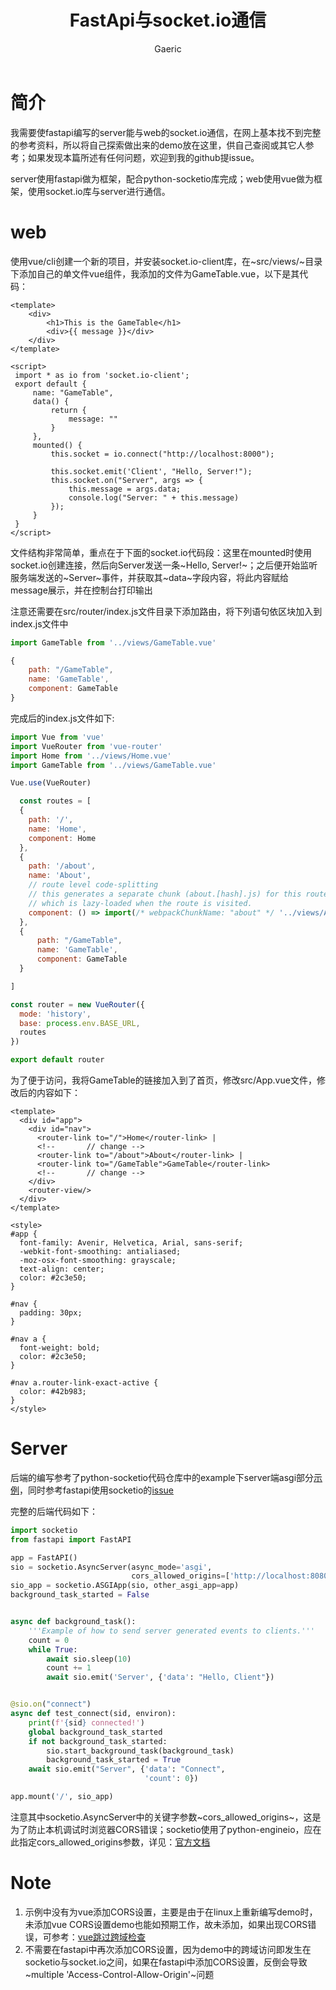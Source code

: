 #+title: FastApi与socket.io通信
#+startup: content
#+author: Gaeric
#+HTML_HEAD: <link href="./worg.css" rel="stylesheet" type="text/css">
#+HTML_HEAD: <link href="/static/css/worg.css" rel="stylesheet" type="text/css">
#+OPTIONS: ^:{}
* 简介
  我需要使fastapi编写的server能与web的socket.io通信，在网上基本找不到完整的参考资料，所以将自己探索做出来的demo放在这里，供自己查阅或其它人参考；如果发现本篇所述有任何问题，欢迎到我的github提issue。
  
  server使用fastapi做为框架，配合python-socketio库完成；web使用vue做为框架，使用socket.io库与server进行通信。
* web
  使用vue/cli创建一个新的项目，并安装socket.io-client库，在~src/views/~目录下添加自己的单文件vue组件，我添加的文件为GameTable.vue，以下是其代码：
  #+begin_src web
    <template>
        <div>
            <h1>This is the GameTable</h1>
            <div>{{ message }}</div>
        </div>
    </template>

    <script>
     import * as io from 'socket.io-client';
     export default {
         name: "GameTable",
         data() {
             return {
                 message: ""
             }
         },
         mounted() {
             this.socket = io.connect("http://localhost:8000");

             this.socket.emit('Client', "Hello, Server!");
             this.socket.on("Server", args => {
                 this.message = args.data;
                 console.log("Server: " + this.message)
             });
         }
     }
    </script>
  #+end_src

  文件结构非常简单，重点在于下面的socket.io代码段：这里在mounted时使用socket.io创建连接，然后向Server发送一条~Hello, Server!~；之后便开始监听服务端发送的~Server~事件，并获取其~data~字段内容，将此内容赋给message展示，并在控制台打印输出

  注意还需要在src/router/index.js文件目录下添加路由，将下列语句依区块加入到index.js文件中
  #+begin_src js
    import GameTable from '../views/GameTable.vue'

    {
        path: "/GameTable",
        name: 'GameTable',
        component: GameTable
    }
  #+end_src

  完成后的index.js文件如下:
  #+begin_src js
    import Vue from 'vue'
    import VueRouter from 'vue-router'
    import Home from '../views/Home.vue'
    import GameTable from '../views/GameTable.vue'

    Vue.use(VueRouter)

      const routes = [
      {
        path: '/',
        name: 'Home',
        component: Home
      },
      {
        path: '/about',
        name: 'About',
        // route level code-splitting
        // this generates a separate chunk (about.[hash].js) for this route
        // which is lazy-loaded when the route is visited.
        component: () => import(/* webpackChunkName: "about" */ '../views/About.vue')
      },
      {
          path: "/GameTable",
          name: 'GameTable',
          component: GameTable
      }

    ]

    const router = new VueRouter({
      mode: 'history',
      base: process.env.BASE_URL,
      routes
    })

    export default router
  #+end_src

  为了便于访问，我将GameTable的链接加入到了首页，修改src/App.vue文件，修改后的内容如下：
  #+begin_src web
    <template>
      <div id="app">
        <div id="nav">
          <router-link to="/">Home</router-link> |
          <!--       // change -->
          <router-link to="/about">About</router-link> | 
          <router-link to="/GameTable">GameTable</router-link>
          <!--       // change -->
        </div>
        <router-view/>
      </div>
    </template>

    <style>
    #app {
      font-family: Avenir, Helvetica, Arial, sans-serif;
      -webkit-font-smoothing: antialiased;
      -moz-osx-font-smoothing: grayscale;
      text-align: center;
      color: #2c3e50;
    }

    #nav {
      padding: 30px;
    }

    #nav a {
      font-weight: bold;
      color: #2c3e50;
    }

    #nav a.router-link-exact-active {
      color: #42b983;
    }
    </style>
  #+end_src
* Server
  后端的编写参考了python-socketio代码仓库中的example下server端asgi部分[[https://github.com/miguelgrinberg/python-socketio/blob/master/examples/server/asgi/app.py][示例]]，同时参考fastapi使用socketio的[[https://github.com/tiangolo/fastapi/issues/129][issue]]
  
  完整的后端代码如下：
  #+begin_src python
    import socketio
    from fastapi import FastAPI

    app = FastAPI()
    sio = socketio.AsyncServer(async_mode='asgi',
                               cors_allowed_origins=['http://localhost:8080'])
    sio_app = socketio.ASGIApp(sio, other_asgi_app=app)
    background_task_started = False


    async def background_task():
        '''Example of how to send server generated events to clients.'''
        count = 0
        while True:
            await sio.sleep(10)
            count += 1
            await sio.emit('Server', {'data': "Hello, Client"})


    @sio.on("connect")
    async def test_connect(sid, environ):
        print(f'{sid} connected!')
        global background_task_started
        if not background_task_started:
            sio.start_background_task(background_task)
            background_task_started = True
        await sio.emit("Server", {'data': "Connect",
                                  'count': 0})

    app.mount('/', sio_app)
  #+end_src

  注意其中socketio.AsyncServer中的关键字参数~cors_allowed_origins~，这是为了防止本机调试时浏览器CORS错误；socketio使用了python-engineio，应在此指定cors_allowed_origins参数，详见：[[https://python-engineio.readthedocs.io/en/latest/server.html#sanic][官方文档]]
* Note
  1. 示例中没有为vue添加CORS设置，主要是由于在linux上重新编写demo时，未添加vue CORS设置demo也能如预期工作，故未添加，如果出现CORS错误，可参考：[[https://blog.csdn.net/don2ccc/article/details/100751477][vue跳过跨域检查]]
  2. 不需要在fastapi中再次添加CORS设置，因为demo中的跨域访问即发生在socketio与socket.io之间，如果在fastapi中添加CORS设置，反倒会导致~multiple 'Access-Control-Allow-Origin'~问题
  

